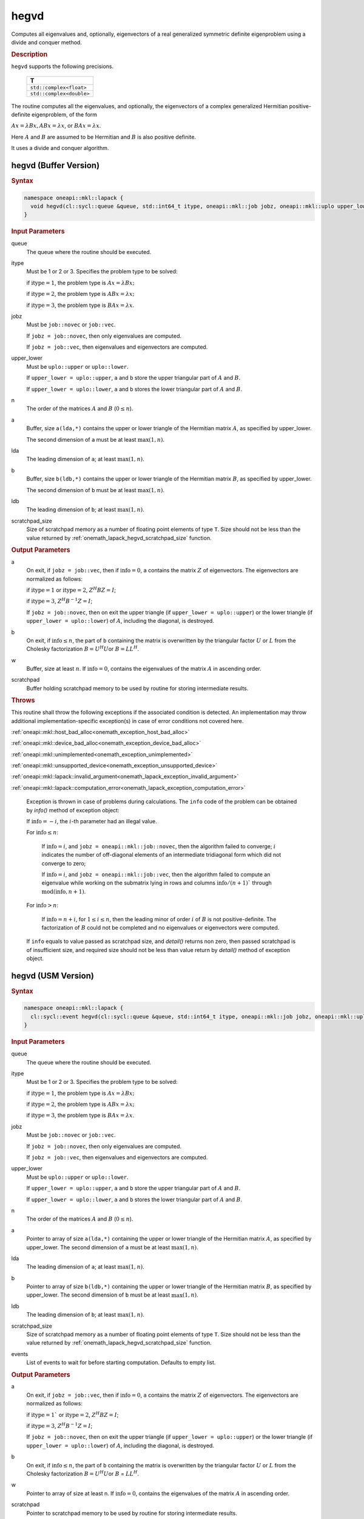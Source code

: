.. SPDX-FileCopyrightText: 2019-2020 Intel Corporation
..
.. SPDX-License-Identifier: CC-BY-4.0

.. _onemath_lapack_hegvd:

hegvd
=====

Computes all eigenvalues and, optionally, eigenvectors of a real
generalized symmetric definite eigenproblem using a divide and
conquer method.

.. container:: section

  .. rubric:: Description

``hegvd`` supports the following precisions.

    .. list-table:: 
       :header-rows: 1

       * -  T 
       * -  ``std::complex<float>`` 
       * -  ``std::complex<double>`` 

The routine computes all the eigenvalues, and optionally, the
eigenvectors of a complex generalized Hermitian positive-definite
eigenproblem, of the form

:math:`Ax = \lambda Bx, ABx = \lambda x`, or :math:`BAx =\lambda x`.

Here :math:`A` and :math:`B` are assumed to be Hermitian and :math:`B` is also
positive definite.

It uses a divide and conquer algorithm.

hegvd (Buffer Version)
----------------------

.. container:: section

  .. rubric:: Syntax

.. code-block:: cpp

    namespace oneapi::mkl::lapack {
      void hegvd(cl::sycl::queue &queue, std::int64_t itype, oneapi::mkl::job jobz, oneapi::mkl::uplo upper_lower, std::int64_t n, cl::sycl::buffer<T,1> &a, std::int64_t lda, cl::sycl::buffer<T,1> &b, std::int64_t ldb, cl::sycl::buffer<realT,1> &w, cl::sycl::buffer<T,1> &scratchpad, std::int64_t scratchpad_size)
    }

.. container:: section

  .. rubric:: Input Parameters

queue
   The queue where the routine should be executed.

itype
   Must be 1 or 2 or 3. Specifies the problem type to be solved:

   if :math:`\text{itype} = 1`, the problem type is :math:`Ax = \lambda Bx;`

   if :math:`\text{itype} = 2`, the problem type is :math:`ABx = \lambda x;`

   if :math:`\text{itype} = 3`, the problem type is :math:`BAx = \lambda x`.

jobz
   Must be ``job::novec`` or ``job::vec``.

   If ``jobz = job::novec``, then only eigenvalues are computed.

   If ``jobz = job::vec``, then eigenvalues and eigenvectors are
   computed.

upper_lower
   Must be ``uplo::upper`` or ``uplo::lower``.

   If ``upper_lower = uplo::upper``, ``a`` and ``b`` store the upper
   triangular part of :math:`A` and :math:`B`.

   If ``upper_lower = uplo::lower``, ``a`` and ``b`` stores the lower
   triangular part of :math:`A` and :math:`B`.

n
   The order of the matrices :math:`A` and :math:`B` (:math:`0 \le n`).

a
   Buffer, size ``a(lda,*)`` contains the upper or lower triangle of
   the Hermitian matrix :math:`A`, as specified by upper_lower.

   The second dimension of ``a`` must be at least :math:`\max(1, n)`.

lda
   The leading dimension of ``a``; at least :math:`\max(1,n)`.

b
   Buffer, size ``b(ldb,*)`` contains the upper or lower triangle of
   the Hermitian matrix :math:`B`, as specified by upper_lower.

   The second dimension of ``b`` must be at least :math:`\max(1, n)`.

ldb
   The leading dimension of ``b``; at least :math:`\max(1,n)`.

scratchpad_size
   Size of scratchpad memory as a number of floating point elements of type ``T``.
   Size should not be less than the value returned by :ref:`onemath_lapack_hegvd_scratchpad_size` function.

.. container:: section

  .. rubric:: Output Parameters
      
a
   On exit, if ``jobz = job::vec``, then if :math:`\text{info} = 0`, ``a`` contains
   the matrix :math:`Z` of eigenvectors. The eigenvectors are normalized
   as follows:

   if :math:`\text{itype} = 1` or :math:`\text{itype} = 2`, :math:`Z^{H}BZ = I`;

   if :math:`\text{itype} = 3`, :math:`Z^{H}B^{-1}Z = I`;

   If ``jobz = job::novec``, then on exit the upper triangle (if
   ``upper_lower = uplo::upper``) or the lower triangle (if
   ``upper_lower = uplo::lower``) of :math:`A`, including the diagonal,
   is destroyed.

b
   On exit, if :math:`\text{info} \le n`, the part of ``b`` containing the matrix is
   overwritten by the triangular factor :math:`U` or :math:`L` from the
   Cholesky factorization :math:`B = U^{H}U`\ or :math:`B = LL^{H}`.

w
   Buffer, size at least :math:`n`. If :math:`\text{info} = 0`, contains the eigenvalues
   of the matrix :math:`A` in ascending order.

scratchpad
   Buffer holding scratchpad memory to be used by routine for storing intermediate results.

.. container:: section

   .. rubric:: Throws
      
This routine shall throw the following exceptions if the associated condition is detected. An implementation may throw additional implementation-specific exception(s) in case of error conditions not covered here.

:ref:`oneapi::mkl::host_bad_alloc<onemath_exception_host_bad_alloc>`

:ref:`oneapi::mkl::device_bad_alloc<onemath_exception_device_bad_alloc>`

:ref:`oneapi::mkl::unimplemented<onemath_exception_unimplemented>`

:ref:`oneapi::mkl::unsupported_device<onemath_exception_unsupported_device>`

:ref:`oneapi::mkl::lapack::invalid_argument<onemath_lapack_exception_invalid_argument>`

:ref:`oneapi::mkl::lapack::computation_error<onemath_lapack_exception_computation_error>`

   Exception is thrown in case of problems during calculations. The ``info`` code of the problem can be obtained by `info()` method of exception object:

   If :math:`\text{info}=-i`, the :math:`i`-th parameter had an illegal value.

   For :math:`\text{info} \le n`:

      If :math:`\text{info}=i`, and ``jobz = oneapi::mkl::job::novec``, then the algorithm
      failed to converge; :math:`i` indicates the number of off-diagonal elements
      of an intermediate tridiagonal form which did not converge to zero;

      If :math:`\text{info}=i`, and ``jobz = oneapi::mkl::job::vec``, then the algorithm
      failed to compute an eigenvalue while working on the submatrix
      lying in rows and columns :math:`\text{info}/(n+1)`` through
      :math:`\text{mod}(\text{info}, n+1)`.

   For :math:`\text{info}>n`:

      If :math:`\text{info}=n+i`, for :math:`1 \le i \le n`, then the leading minor of
      order :math:`i` of :math:`B` is not positive-definite. The factorization
      of :math:`B` could not be completed and no eigenvalues or eigenvectors
      were computed.

   If ``info`` equals to value passed as scratchpad size, and `detail()` returns non zero, then passed scratchpad is of insufficient size, and required size should not be less than value return by `detail()` method of exception object.

hegvd (USM Version)
----------------------

.. container:: section

  .. rubric:: Syntax
      
.. code-block:: cpp

    namespace oneapi::mkl::lapack {
      cl::sycl::event hegvd(cl::sycl::queue &queue, std::int64_t itype, oneapi::mkl::job jobz, oneapi::mkl::uplo upper_lower, std::int64_t n, T *a, std::int64_t lda, T *b, std::int64_t ldb, RealT *w, T *scratchpad, std::int64_t scratchpad_size, const std::vector<cl::sycl::event> &events = {})
    }

.. container:: section

  .. rubric:: Input Parameters
      
queue
   The queue where the routine should be executed.

itype
   Must be 1 or 2 or 3. Specifies the problem type to be solved:

   if :math:`\text{itype} = 1`, the problem type is :math:`Ax = \lambda Bx;`

   if :math:`\text{itype} = 2`, the problem type is :math:`ABx = \lambda x;`

   if :math:`\text{itype} = 3`, the problem type is :math:`BAx = \lambda x`.

jobz
   Must be ``job::novec`` or ``job::vec``.

   If ``jobz = job::novec``, then only eigenvalues are computed.

   If ``jobz = job::vec``, then eigenvalues and eigenvectors are
   computed.

upper_lower
   Must be ``uplo::upper`` or ``uplo::lower``.

   If ``upper_lower = uplo::upper``, ``a`` and ``b`` store the upper
   triangular part of :math:`A` and :math:`B`.

   If ``upper_lower = uplo::lower``, ``a`` and ``b`` stores the lower
   triangular part of :math:`A` and :math:`B`.

n
   The order of the matrices :math:`A` and :math:`B` (:math:`0 \le n`).

a
   Pointer to array of size ``a(lda,*)`` containing the upper or lower triangle of
   the Hermitian matrix :math:`A`, as specified by upper_lower.
   The second dimension of ``a`` must be at least :math:`\max(1, n)`.

lda
   The leading dimension of ``a``; at least :math:`\max(1,n)`.

b
   Pointer to array of size ``b(ldb,*)`` containing the upper or lower triangle of
   the Hermitian matrix :math:`B`, as specified by upper_lower.
   The second dimension of ``b`` must be at least :math:`\max(1, n)`.

ldb
   The leading dimension of ``b``; at least :math:`\max(1,n)`.

scratchpad_size
   Size of scratchpad memory as a number of floating point elements of type ``T``.
   Size should not be less than the value returned by :ref:`onemath_lapack_hegvd_scratchpad_size` function.

events
   List of events to wait for before starting computation. Defaults to empty list.

.. container:: section

  .. rubric:: Output Parameters

a
   On exit, if ``jobz = job::vec``, then if :math:`\text{info} = 0`, ``a`` contains
   the matrix :math:`Z` of eigenvectors. The eigenvectors are normalized
   as follows:

   if :math:`\text{itype} = 1`` or :math:`\text{itype} = 2`, :math:`Z^{H}BZ = I`;

   if :math:`\text{itype} = 3`, :math:`Z^{H} B^{-1} Z = I`;

   If ``jobz = job::novec``, then on exit the upper triangle (if
   ``upper_lower = uplo::upper``) or the lower triangle (if
   ``upper_lower = uplo::lower``) of :math:`A`, including the diagonal,
   is destroyed.

b
   On exit, if :math:`\text{info} \le n`, the part of ``b`` containing the matrix is
   overwritten by the triangular factor :math:`U` or :math:`L` from the
   Cholesky factorization :math:`B = U^{H}U`\ or :math:`B` =
   :math:`LL^{H}`.

w
   Pointer to array of size at least n. If :math:`\text{info} = 0`, contains the eigenvalues
   of the matrix :math:`A` in ascending order.

scratchpad
   Pointer to scratchpad memory to be used by routine for storing intermediate results.

.. container:: section

  .. rubric:: Throws
      
This routine shall throw the following exceptions if the associated condition is detected. An implementation may throw additional implementation-specific exception(s) in case of error conditions not covered here.

:ref:`oneapi::mkl::host_bad_alloc<onemath_exception_host_bad_alloc>`

:ref:`oneapi::mkl::device_bad_alloc<onemath_exception_device_bad_alloc>`

:ref:`oneapi::mkl::unimplemented<onemath_exception_unimplemented>`

:ref:`oneapi::mkl::unsupported_device<onemath_exception_unsupported_device>`

:ref:`oneapi::mkl::lapack::invalid_argument<onemath_lapack_exception_invalid_argument>`

:ref:`oneapi::mkl::lapack::computation_error<onemath_lapack_exception_computation_error>`

   Exception is thrown in case of problems during calculations. The ``info`` code of the problem can be obtained by `info()` method of exception object:

   If :math:`\text{info}=-i`, the :math:`i`-th parameter had an illegal value.

   For :math:`\text{info} \le n`:

      If :math:`\text{info}=i`, and ``jobz = oneapi::mkl::job::novec``, then the algorithm
      failed to converge; :math:`i` indicates the number of off-diagonal elements
      of an intermediate tridiagonal form which did not converge to zero;

      If :math:`\text{info}=i`, and ``jobz = oneapi::mkl::job::vec``, then the algorithm
      failed to compute an eigenvalue while working on the submatrix
      lying in rows and columns :math:`\text{info}/(n+1)` through
      :math:`\text{mod}(\text{info},n+1)`.

   For :math:`\text{info}>n`:

      If :math:`\text{info}=n+i`, for :math:`1 \le i \le n`, then the leading minor of
      order :math:`i` of :math:`B` is not positive-definite. The factorization
      of :math:`B` could not be completed and no eigenvalues or eigenvectors
      were computed.

   If ``info`` equals to value passed as scratchpad size, and `detail()` returns non zero, then passed scratchpad is of insufficient size, and required size should not be less than value return by `detail()` method of exception object.

.. container:: section

  .. rubric:: Return Values
         
Output event to wait on to ensure computation is complete.

**Parent topic:** :ref:`onemath_lapack-singular-value-eigenvalue-routines`

